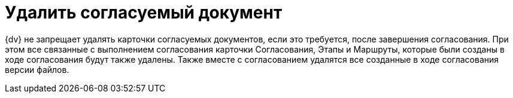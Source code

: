 = Удалить согласуемый документ

{dv} не запрещает удалять карточки согласуемых документов, если это требуется, после завершения согласования. При этом все связанные с выполнением согласования карточки Согласования, Этапы и Маршруты, которые были созданы в ходе согласования будут также удалены. Также вместе с согласованием удалятся все созданные в ходе согласования версии файлов.

//Удаление карточки согласуемого документа до завершения согласования приведёт к ошибке согласования данного документа.
